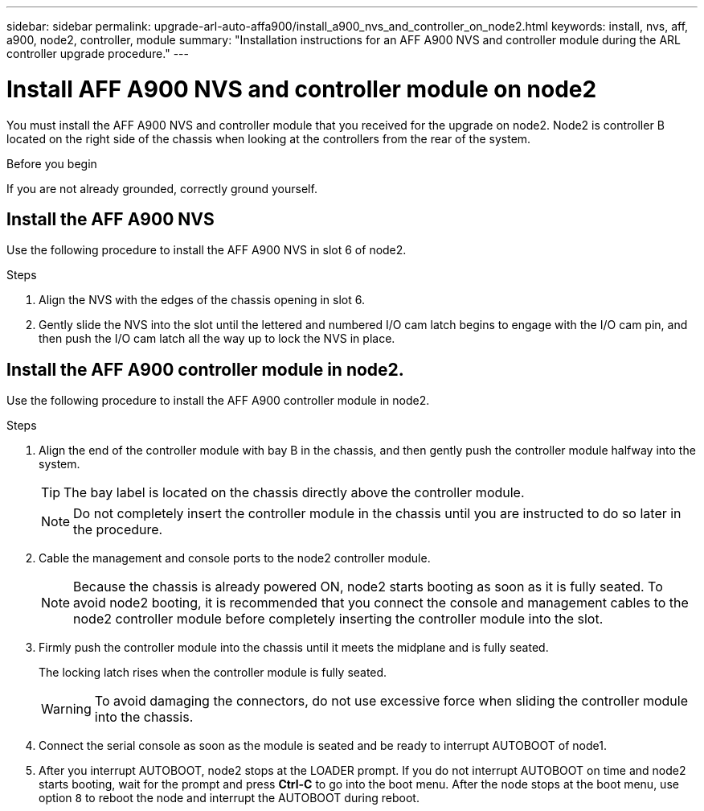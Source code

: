 ---
sidebar: sidebar
permalink: upgrade-arl-auto-affa900/install_a900_nvs_and_controller_on_node2.html
keywords: install, nvs, aff, a900, node2, controller, module
summary: "Installation instructions for an AFF A900 NVS and controller module during the ARL controller upgrade procedure."
---

= Install AFF A900 NVS and controller module on node2
:hardbreaks:
:nofooter:
:icons: font
:linkattrs:
:imagesdir: ./media/

[.lead]
You must install the AFF A900 NVS and controller module that you received for the upgrade on node2. Node2 is controller B located on the right side of the chassis when looking at the controllers from the rear of the system.

.Before you begin
If you are not already grounded, correctly ground yourself.

== Install the AFF A900 NVS
Use the following procedure to install the AFF A900 NVS in slot 6 of node2.

.Steps
.	Align the NVS with the edges of the chassis opening in slot 6.
.	Gently slide the NVS into the slot until the lettered and numbered I/O cam latch begins to engage with the I/O cam pin, and then push the I/O cam latch all the way up to lock the NVS in place.

== Install the AFF A900 controller module in node2.
Use the following procedure to install the AFF A900 controller module in node2.

.Steps
.	Align the end of the controller module with bay B in the chassis, and then gently push the controller module halfway into the system.
+
TIP:  The bay label is located on the chassis directly above the controller module.
+
NOTE: Do not completely insert the controller module in the chassis until you are instructed to do so later in the procedure.

.	Cable the management and console ports to the node2 controller module.
+
NOTE: Because the chassis is already powered ON, node2 starts booting as soon as it is fully seated. To avoid node2 booting, it is recommended that you connect the console and management cables to the node2 controller module before completely inserting the controller module into the slot.

.	Firmly push the controller module into the chassis until it meets the midplane and is fully seated.
+
The locking latch rises when the controller module is fully seated.
+
WARNING: To avoid damaging the connectors, do not use excessive force when sliding the controller module into the chassis.

.	Connect the serial console as soon as the module is seated and be ready to interrupt AUTOBOOT of node1.
.	After you interrupt AUTOBOOT, node2 stops at the LOADER prompt. If you do not interrupt AUTOBOOT on time and node2 starts booting, wait for the prompt and press *Ctrl-C* to go into the boot menu. After the node stops at the boot menu, use option `8` to reboot the node and interrupt the AUTOBOOT during reboot.
